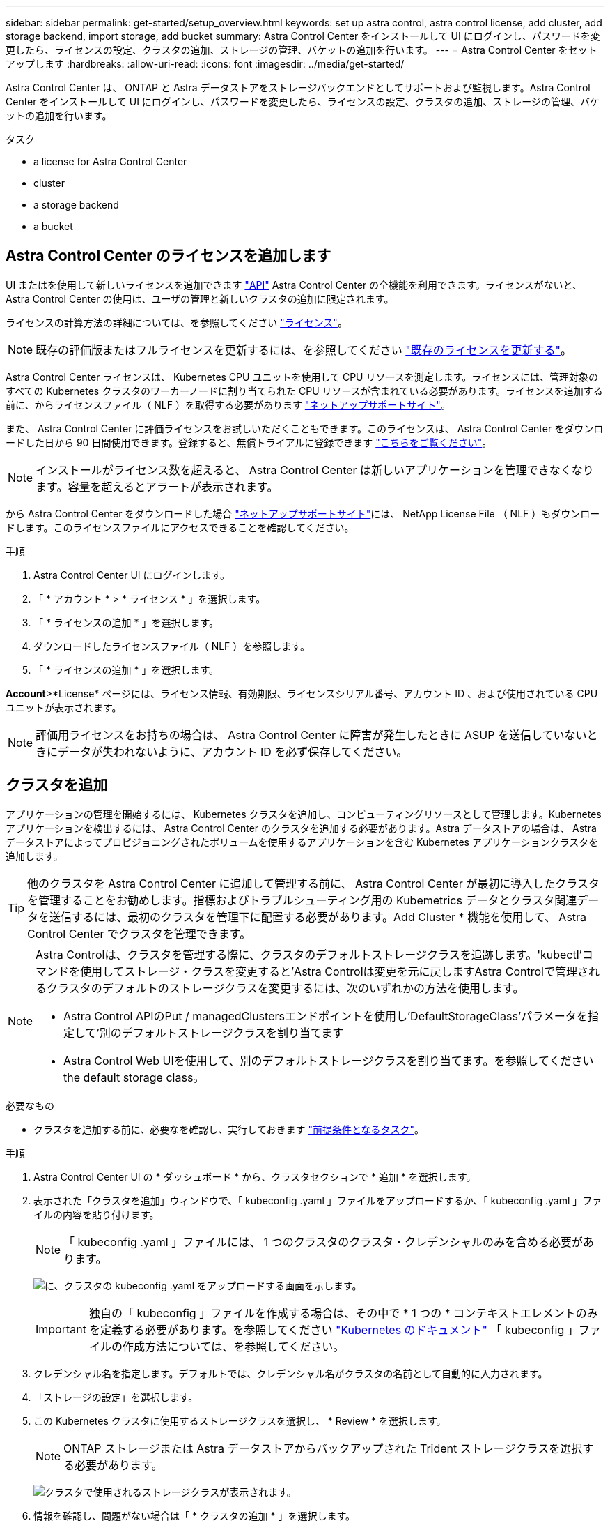 ---
sidebar: sidebar 
permalink: get-started/setup_overview.html 
keywords: set up astra control, astra control license, add cluster, add storage backend, import storage, add bucket 
summary: Astra Control Center をインストールして UI にログインし、パスワードを変更したら、ライセンスの設定、クラスタの追加、ストレージの管理、バケットの追加を行います。 
---
= Astra Control Center をセットアップします
:hardbreaks:
:allow-uri-read: 
:icons: font
:imagesdir: ../media/get-started/


Astra Control Center は、 ONTAP と Astra データストアをストレージバックエンドとしてサポートおよび監視します。Astra Control Center をインストールして UI にログインし、パスワードを変更したら、ライセンスの設定、クラスタの追加、ストレージの管理、バケットの追加を行います。

.タスク
*  a license for Astra Control Center
*  cluster
*  a storage backend
*  a bucket




== Astra Control Center のライセンスを追加します

UI またはを使用して新しいライセンスを追加できます https://docs.netapp.com/us-en/astra-automation/index.html["API"^] Astra Control Center の全機能を利用できます。ライセンスがないと、 Astra Control Center の使用は、ユーザの管理と新しいクラスタの追加に限定されます。

ライセンスの計算方法の詳細については、を参照してください link:../concepts/licensing.html["ライセンス"]。


NOTE: 既存の評価版またはフルライセンスを更新するには、を参照してください link:../use/update-licenses.html["既存のライセンスを更新する"]。

Astra Control Center ライセンスは、 Kubernetes CPU ユニットを使用して CPU リソースを測定します。ライセンスには、管理対象のすべての Kubernetes クラスタのワーカーノードに割り当てられた CPU リソースが含まれている必要があります。ライセンスを追加する前に、からライセンスファイル（ NLF ）を取得する必要があります link:https://mysupport.netapp.com/site/products/all/details/astra-control-center/downloads-tab["ネットアップサポートサイト"^]。

また、 Astra Control Center に評価ライセンスをお試しいただくこともできます。このライセンスは、 Astra Control Center をダウンロードした日から 90 日間使用できます。登録すると、無償トライアルに登録できます link:https://cloud.netapp.com/astra-register["こちらをご覧ください"^]。


NOTE: インストールがライセンス数を超えると、 Astra Control Center は新しいアプリケーションを管理できなくなります。容量を超えるとアラートが表示されます。

から Astra Control Center をダウンロードした場合 https://mysupport.netapp.com/site/products/all/details/astra-control-center/downloads-tab["ネットアップサポートサイト"^]には、 NetApp License File （ NLF ）もダウンロードします。このライセンスファイルにアクセスできることを確認してください。

.手順
. Astra Control Center UI にログインします。
. 「 * アカウント * > * ライセンス * 」を選択します。
. 「 * ライセンスの追加 * 」を選択します。
. ダウンロードしたライセンスファイル（ NLF ）を参照します。
. 「 * ライセンスの追加 * 」を選択します。


*Account*>*License* ページには、ライセンス情報、有効期限、ライセンスシリアル番号、アカウント ID 、および使用されている CPU ユニットが表示されます。


NOTE: 評価用ライセンスをお持ちの場合は、 Astra Control Center に障害が発生したときに ASUP を送信していないときにデータが失われないように、アカウント ID を必ず保存してください。



== クラスタを追加

アプリケーションの管理を開始するには、 Kubernetes クラスタを追加し、コンピューティングリソースとして管理します。Kubernetes アプリケーションを検出するには、 Astra Control Center のクラスタを追加する必要があります。Astra データストアの場合は、 Astra データストアによってプロビジョニングされたボリュームを使用するアプリケーションを含む Kubernetes アプリケーションクラスタを追加します。


TIP: 他のクラスタを Astra Control Center に追加して管理する前に、 Astra Control Center が最初に導入したクラスタを管理することをお勧めします。指標およびトラブルシューティング用の Kubemetrics データとクラスタ関連データを送信するには、最初のクラスタを管理下に配置する必要があります。Add Cluster * 機能を使用して、 Astra Control Center でクラスタを管理できます。

[NOTE]
====
Astra Controlは、クラスタを管理する際に、クラスタのデフォルトストレージクラスを追跡します。'kubectl'コマンドを使用してストレージ・クラスを変更すると'Astra Controlは変更を元に戻しますAstra Controlで管理されるクラスタのデフォルトのストレージクラスを変更するには、次のいずれかの方法を使用します。

* Astra Control APIのPut / managedClustersエンドポイントを使用し'DefaultStorageClass'パラメータを指定して'別のデフォルトストレージクラスを割り当てます
* Astra Control Web UIを使用して、別のデフォルトストレージクラスを割り当てます。を参照してください  the default storage class。


====
.必要なもの
* クラスタを追加する前に、必要なを確認し、実行しておきます link:add-cluster-reqs.html["前提条件となるタスク"^]。


.手順
. Astra Control Center UI の * ダッシュボード * から、クラスタセクションで * 追加 * を選択します。
. 表示された「クラスタを追加」ウィンドウで、「 kubeconfig .yaml 」ファイルをアップロードするか、「 kubeconfig .yaml 」ファイルの内容を貼り付けます。
+

NOTE: 「 kubeconfig .yaml 」ファイルには、 1 つのクラスタのクラスタ・クレデンシャルのみを含める必要があります。

+
image:cluster-creds.png["に、クラスタの kubeconfig .yaml をアップロードする画面を示します。"]

+

IMPORTANT: 独自の「 kubeconfig 」ファイルを作成する場合は、その中で * 1 つの * コンテキストエレメントのみを定義する必要があります。を参照してください https://kubernetes.io/docs/concepts/configuration/organize-cluster-access-kubeconfig/["Kubernetes のドキュメント"^] 「 kubeconfig 」ファイルの作成方法については、を参照してください。

. クレデンシャル名を指定します。デフォルトでは、クレデンシャル名がクラスタの名前として自動的に入力されます。
. 「ストレージの設定」を選択します。
. この Kubernetes クラスタに使用するストレージクラスを選択し、 * Review * を選択します。
+

NOTE: ONTAP ストレージまたは Astra データストアからバックアップされた Trident ストレージクラスを選択する必要があります。

+
image:cluster-storage.png["クラスタで使用されるストレージクラスが表示されます。"]

. 情報を確認し、問題がない場合は「 * クラスタの追加 * 」を選択します。


クラスタが「 Discovering * 」ステータスになり、「 Running 」に変わります。Kubernetes クラスタが正常に追加され、 Astra Control Center で管理できるようになりました。


IMPORTANT: Astra Control Center で管理するクラスタを追加したあと、監視オペレータの配置に数分かかる場合があります。それまでは、通知アイコンが赤に変わり、 * モニタリングエージェントステータスチェック失敗 * イベントが記録されます。この問題は無視してかまいません。問題は、 Astra Control Center が正しいステータスを取得したときに解決します。数分で問題が解決しない場合は、クラスタに移動し、「 OC get pod -n NetApp-monitoring 」を開始点として実行します。問題をデバッグするには、監視オペレータのログを調べる必要があります。



== ストレージバックエンドを追加します

ストレージバックエンドを追加して、 Astra Control がリソースを管理できるようにすることができます。管理対象クラスタにストレージバックエンドを導入するか、既存のストレージバックエンドを使用できます。

ストレージバックエンドとして Astra Control のストレージクラスタを管理することで、永続ボリューム（ PVS ）とストレージバックエンドの間のリンケージを取得できるだけでなく、追加のストレージ指標も取得できます。

.既存のAstraデータストアの導入に必要なもの
* Kubernetesアプリケーションクラスタと基盤となるコンピューティングクラスタを追加しておきます。
+

IMPORTANT: Astra Data Store用のKubernetesアプリケーションクラスタを追加し、Astra Controlによって管理されると、クラスタは検出されたバックエンドのリストに「unmanaged」と表示されます。次に、 Astra データストアを含むコンピューティングクラスタを追加し、 Kubernetes アプリケーションクラスタの基盤を構築する必要があります。これは、 UI の * Backends * から実行できます。クラスタの [Actions] メニューを選択し、 [`Manage] を選択して、およびを選択します link:../get-started/setup_overview.html#add-cluster["クラスタを追加"]。「 unmanaged 」のクラスタ状態が Kubernetes クラスタの名前に変わったら、バックエンドの追加に進むことができます。



.新しいAstraデータストアの導入に必要なもの
* これで完了です link:../use/manage-packages-acc.html["導入するインストールバンドルのバージョンをアップロードしました"] Astra Controlからアクセス可能な場所への移動。
* 導入に使用するKubernetesクラスタを追加しておきます。
* をアップロードしました  a license for Astra Control Center,Astraデータストアライセンス Astra Controlからアクセス可能な場所への導入をサポートします。


.オプション（ Options ）
*  storage resources
*  an existing storage backend




=== ストレージリソースを導入

新しいAstraデータストアを導入して、関連するストレージバックエンドを管理できます。

.手順
. ダッシュボードまたはバックエンドメニューから移動します。
+
** ダッシュボードから*：リソースサマリからストレージバックエンドペインからリンクを選択し、バックエンドセクションから*追加*を選択します。
** バックエンドから * ：
+
... 左側のナビゲーション領域で、 * Backends * を選択します。
... 「 * 追加」を選択します。




. Deploy *タブで* Astra Data Store *導入オプションを選択します。
. 導入するAstraデータストアパッケージを選択：
+
.. Astraデータストアアプリケーションの名前を入力します。
.. 導入するAstraデータストアのバージョンを選択します。
+

NOTE: 展開するバージョンをまだアップロードしていない場合は、*パッケージの追加*オプションを使用するか、ウィザードを終了してを使用できます link:../use/manage-packages-acc.html["パッケージ管理"] インストールバンドルをアップロードします。



. 以前にアップロードしたAstraデータストアライセンスを選択するか、*ライセンスの追加*オプションを使用して、アプリケーションで使用するライセンスをアップロードします。
+

NOTE: 完全な権限を持つAstra Data StoreライセンスはKubernetesクラスタに関連付けられており、この関連クラスタは自動的に表示されるはずです。管理対象クラスタがない場合は、*クラスタの追加*オプションを選択してAstra Control管理に追加できます。Astra Data Storeライセンスの場合、ライセンスとクラスタの間に関連付けが行われていない場合は、ウィザードの次のページでこの関連付けを定義できます。

. KubernetesクラスタをAstra Control管理に追加していない場合は、* Kubernetes cluster *ページから追加する必要があります。リストから既存のクラスタを選択するか、「*基盤となるクラスタを追加」を選択してAstra Control管理用にクラスタを追加します。
. Astraデータストアにリソースを提供するKubernetesクラスタのテンプレートサイズを選択します。次のいずれかを選択できます。
+
** 「推奨されるKubernetesワーカーノード要件」を選択した場合は、ライセンスで許可されている内容に基づいて、大規模から小規模のテンプレートを選択します。
** 「カスタムKubernetesワーカーノード要件」を選択した場合は、各クラスタノードに必要なコア数と総メモリを選択します。また、コアとメモリの選択基準を満たす、クラスタ内の対応するノード数も表示できます。
+

TIP: テンプレートを選択する際は、大規模なワークロードにはメモリとコアが多く、小規模なワークロードにはノード数が多い大規模なノードを選択します。ライセンスで許可されている内容に基づいてテンプレートを選択する必要があります。推奨されるテンプレートオプションごとに、各ノードのメモリとコアおよび容量のテンプレートパターンを満たす、適格なノードの数が提示されます。



. ノードを設定します。
+
.. ノードラベルを追加して、このAstraデータストアクラスタをサポートするワーカーノードのプールを特定します。
+

IMPORTANT: このラベルは、Astraデータストアの導入に使用するクラスタ内の各ノードに追加してからでないと、導入や導入が失敗します。

.. ノードあたりの容量（GiB）を手動で設定するか、許容される最大ノード容量を選択します。
.. クラスタで許可される最大ノード数を設定するか、クラスタで許容される最大ノード数を設定します。


. （Astraデータストアフルライセンスのみ）保護ドメインに使用するラベルのキーを入力します。
+

NOTE: 各ノードのキーに対して、少なくとも3つの一意のラベルを作成します。たとえば'キーがastra.datastore.protection.domain`の場合は'astra.datastore.protection.domain=domain1`,`astra.datastore.protection.domain=domain2`およびastra.datastore.protection.domain=domain3`というラベルを作成できます

. 管理ネットワークを設定します。
+
.. Astraデータストアの内部管理用の管理IPアドレスを入力します。このIPアドレスは、ワーカーノードのIPアドレスと同じサブネットにあります。
.. 管理ネットワークとデータネットワークで同じNICを使用するか、または個別に設定します。
.. データネットワークのIPアドレスプール、サブネットマスク、ストレージアクセス用のゲートウェイを入力してください。


. 設定を確認し、「* Deploy *」を選択してインストールを開始します。


インストールが正常に完了すると、バックエンドはアクティブなパフォーマンス情報とともにバックエンドリストに「Available」状態で表示されます。


NOTE: バックエンドが表示されるようにページを更新する必要がある場合があります。



=== 既存のストレージバックエンドを使用する

検出されたONTAP またはAstraデータストアのストレージバックエンドをAstra Control Center管理に組み込むことができます。

.手順
. ダッシュボードまたはバックエンドメニューから移動します。
+
** ダッシュボードから*：リソースサマリからストレージバックエンドペインからリンクを選択し、バックエンドセクションから*追加*を選択します。
** バックエンドから * ：
+
... 左側のナビゲーション領域で、 * Backends * を選択します。
... 管理対象クラスタから検出されたバックエンドで* Manage *を選択するか、* Add *を選択して追加の既存バックエンドを管理します。




. [ 既存の使用（ Use Existing ） ] * タブを選択します。
. バックエンドの種類に応じて、次のいずれかの操作を行います。
+
** * Astra データストア * ：
+
... 「* Astra Data Store *」を選択します。
... 管理対象のコンピューティングクラスタを選択し、 * Next * を選択します。
... バックエンドの詳細を確認し、「Add storage backend *」を選択します。


** * ONTAP * ：
+
... 「* ONTAP *」を選択し、「* Next *」を選択します。
... ONTAP クラスタ管理IPアドレスと管理者クレデンシャルを入力します。
+

NOTE: ここで入力するクレデンシャルを持つユーザは、ONTAP クラスタのONTAP System Manager内で、「ontapi」ユーザ・ログイン・アクセス方式を有効にする必要があります。SnapMirror複製を使用する場合は、両方のONTAP クラスタ上のユーザに対してアクセス方法「ontapi」および「http」を有効にします。を参照してください https://docs.netapp.com/us-en/ontap-sm-classic/online-help-96-97/concept_cluster_user_accounts.html#users-list["ユーザアカウントを管理する"^] を参照してください。

... [* Review （レビュー） ] を選択します
... バックエンドの詳細を確認し、「Add storage backend *」を選択します。






バックエンドは ' サマリー情報とともに ' リスト内の [Available （使用可能） ] 状態で表示されます


NOTE: バックエンドが表示されるようにページを更新する必要がある場合があります。



== バケットを追加します

アプリケーションと永続的ストレージをバックアップする場合や、クラスタ間でアプリケーションのクローニングを行う場合は、オブジェクトストアバケットプロバイダの追加が不可欠です。Astra Control は、これらのバックアップまたはクローンを、定義したオブジェクトストアバケットに格納します。

バケットを追加すると、 Astra Control によって、 1 つのバケットがデフォルトのバケットインジケータとしてマークされます。最初に作成したバケットがデフォルトバケットになります。

アプリケーション構成と永続的ストレージを同じクラスタにクローニングする場合、バケットは必要ありません。

次のいずれかのバケットタイプを使用します。

* NetApp ONTAP S3
* NetApp StorageGRID S3 の略
* 汎用 S3
+

NOTE: Amazon Web Services（AWS）とGoogle Cloud Platform（GCP）では、汎用のS3バケットタイプを使用します。

* Microsoft Azure
+

NOTE: Astra Control Center は Amazon S3 を汎用 S3 バケットプロバイダとしてサポートしていますが、 Astra Control Center は Amazon の S3 サポートを要求するすべてのオブジェクトストアベンダーをサポートしているわけではありません。

* Microsoft Azure


Astra Control API を使用してバケットを追加する手順については、を参照してください link:https://docs.netapp.com/us-en/astra-automation/["Astra の自動化と API に関する情報"^]。

.手順
. 左側のナビゲーション領域で、 * バケット * を選択します。
+
.. 「 * 追加」を選択します。
.. バケットタイプを選択します。
+

NOTE: バケットを追加するときは、正しいバケットプロバイダを選択し、そのプロバイダに適したクレデンシャルを指定します。たとえば、タイプとして NetApp ONTAP S3 が許可され、 StorageGRID クレデンシャルが受け入れられますが、このバケットを使用して原因の以降のアプリケーションのバックアップとリストアはすべて失敗します。

.. 新しいバケット名を作成するか、既存のバケット名とオプションの概要を入力します。
+

TIP: バケット名と概要は、バックアップを作成するときに後で選択できるバックアップの場所として表示されます。この名前は、保護ポリシーの設定時にも表示されます。

.. S3 エンドポイントの名前または IP アドレスを入力します。
.. このバケットをすべてのバックアップのデフォルトバケットにする場合は、「このバケットをこのプライベートクラウドのデフォルトバケットにする」オプションを選択します。
+

NOTE: このオプションは、最初に作成したバケットに対しては表示されません。

.. 追加して続行します  S3 access credentials,クレデンシャル情報。






=== S3 アクセスクレデンシャルを追加します

S3 アクセスクレデンシャルはいつでも追加できます。

.手順
. バケット（ Buckets ）ダイアログで、 * 追加（ Add ） * または * 既存の * を使用（ Use Existing * ）タブのいずれかを選択します。
+
.. Astra Control の他のクレデンシャルと区別するクレデンシャルの名前を入力します。
.. クリップボードからコンテンツを貼り付けて、アクセス ID とシークレットキーを入力します。






== デフォルトのストレージクラスを変更する

クラスタのデフォルトのストレージクラスは変更できます。

.手順
. Astra Control Center Web UIで、[* Clusters]を選択します。
. [* Clusters]ページで、変更するクラスタを選択します。
. [ * ストレージ * ] タブを選択します。
. 「*ストレージクラス*」カテゴリを選択します。
. デフォルトとして設定するストレージクラスの* Actions *メニューを選択します。
. 「*デフォルトに設定*」を選択します。




== 次の手順

Astra Control Center にログインしてクラスタを追加したので、 Astra Control Center のアプリケーションデータ管理機能を使い始めることができます。

* link:../use/manage-users.html["ユーザを管理します"]
* link:../use/manage-apps.html["アプリの管理を開始します"]
* link:../use/protect-apps.html["アプリを保護します"]
* link:../use/clone-apps.html["アプリケーションをクローニング"]
* link:../use/manage-notifications.html["通知を管理します"]
* link:../use/monitor-protect.html#connect-to-cloud-insights["Cloud Insights に接続します"]
* link:../get-started/add-custom-tls-certificate.html["カスタム TLS 証明書を追加します"]


[discrete]
== 詳細については、こちらをご覧ください

* https://docs.netapp.com/us-en/astra-automation/index.html["Astra Control API を使用"^]
* link:../release-notes/known-issues.html["既知の問題"]


